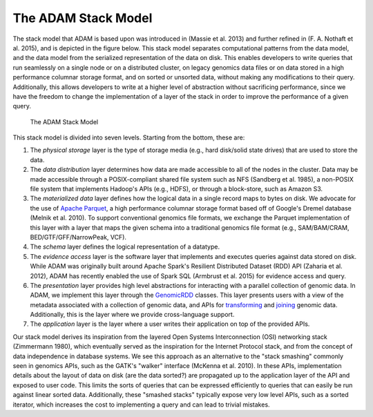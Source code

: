 The ADAM Stack Model
--------------------

The stack model that ADAM is based upon was introduced in (Massie et al.
2013) and further refined in (F. A. Nothaft et al. 2015), and is
depicted in the figure below. This stack model separates computational
patterns from the data model, and the data model from the serialized
representation of the data on disk. This enables developers to write
queries that run seamlessly on a single node or on a distributed
cluster, on legacy genomics data files or on data stored in a high
performance columnar storage format, and on sorted or unsorted data,
without making any modifications to their query. Additionally, this
allows developers to write at a higher level of abstraction without
sacrificing performance, since we have the freedom to change the
implementation of a layer of the stack in order to improve the
performance of a given query.

.. figure:: img/stack-model.png
   :alt: The ADAM Stack Model

   The ADAM Stack Model

This stack model is divided into seven levels. Starting from the bottom,
these are:

1. The *physical storage* layer is the type of storage media (e.g., hard
   disk/solid state drives) that are used to store the data.
2. The *data distribution* layer determines how data are made accessible
   to all of the nodes in the cluster. Data may be made accessible
   through a POSIX-compliant shared file system such as NFS (Sandberg et
   al. 1985), a non-POSIX file system that implements Hadoop's APIs
   (e.g., HDFS), or through a block-store, such as Amazon S3.
3. The *materialized data* layer defines how the logical data in a
   single record maps to bytes on disk. We advocate for the use of
   `Apache Parquet <https://parquet.apache.org>`__, a high performance
   columnar storage format based off of Google's Dremel database (Melnik
   et al. 2010). To support conventional genomics file formats, we
   exchange the Parquet implementation of this layer with a layer that
   maps the given schema into a traditional genomics file format (e.g.,
   SAM/BAM/CRAM, BED/GTF/GFF/NarrowPeak, VCF).
4. The *schema* layer defines the logical representation of a datatype.
5. The *evidence access* layer is the software layer that implements and
   executes queries against data stored on disk. While ADAM was
   originally built around Apache Spark's Resilient Distributed Dataset
   (RDD) API (Zaharia et al. 2012), ADAM has recently enabled the use of
   Spark SQL (Armbrust et al. 2015) for evidence access and query.
6. The *presentation* layer provides high level abstractions for
   interacting with a parallel collection of genomic data. In ADAM, we
   implement this layer through the `GenomicRDD <../api/genomicRdd.html>`__
   classes. This layer presents users with a view of the metadata
   associated with a collection of genomic data, and APIs for
   `transforming <../api/genomicRdd.html#transforming-genomicrdds>`__ and
   `joining <../api/joins.html>`__ genomic data. Additionally, this is the
   layer where we provide cross-language support.
7. The *application* layer is the layer where a user writes their
   application on top of the provided APIs.

Our stack model derives its inspiration from the layered Open Systems
Interconnection (OSI) networking stack (Zimmermann 1980), which
eventually served as the inspiration for the Internet Protocol stack,
and from the concept of data independence in database systems. We see
this approach as an alternative to the "stack smashing" commonly seen in
genomics APIs, such as the GATK's "walker" interface (McKenna et al.
2010). In these APIs, implementation details about the layout of data on
disk (are the data sorted?) are propagated up to the application layer
of the API and exposed to user code. This limits the sorts of queries
that can be expressed efficiently to queries that can easily be run
against linear sorted data. Additionally, these "smashed stacks"
typically expose very low level APIs, such as a sorted iterator, which
increases the cost to implementing a query and can lead to trivial
mistakes.

